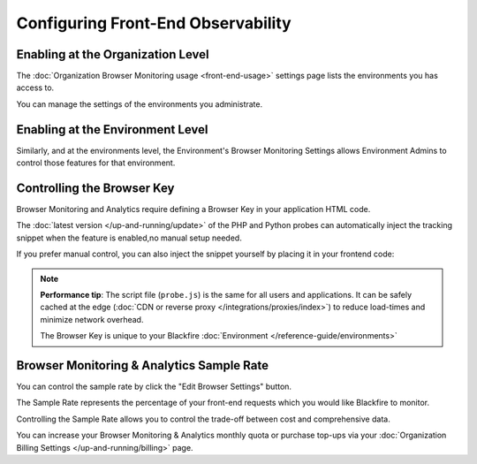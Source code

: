 Configuring Front-End Observability
===================================

Enabling at the Organization Level
----------------------------------

The :doc:`Organization Browser Monitoring usage <front-end-usage>` settings page
lists the environments you has access to.

You can manage the settings of the environments you administrate.

.. image:: ../images/front-end/browser-activation.png

Enabling at the Environment Level
---------------------------------

Similarly, and at the environments level, the Environment's Browser Monitoring
Settings allows Environment Admins to control those features for that environment.

.. image:: ../images/front-end/environment-browser-settings.png

Controlling the Browser Key
---------------------------

Browser Monitoring and Analytics require defining a Browser Key in your
application HTML code.

The :doc:`latest version </up-and-running/update>` of the PHP and Python probes
can automatically inject the tracking snippet when the feature is enabled,no
manual setup needed.

If you prefer manual control, you can also inject the snippet yourself by
placing it in your frontend code:

.. image:: ../images/front-end/browser-settings.png

.. note::

    **Performance tip**: The script file (``probe.js``) is the same for all
    users and applications. It can be safely cached at the edge
    (:doc:`CDN or reverse proxy </integrations/proxies/index>`) to reduce
    load-times and minimize network overhead.

    The Browser Key is unique to your Blackfire :doc:`Environment </reference-guide/environments>`

Browser Monitoring & Analytics Sample Rate
------------------------------------------

You can control the sample rate by click the "Edit Browser Settings" button.

The Sample Rate represents the percentage of your front-end requests which you
would like Blackfire to monitor.

Controlling the Sample Rate allows you to control the trade-off between cost and
comprehensive data.

You can increase your Browser Monitoring & Analytics monthly quota or purchase
top-ups via your :doc:`Organization Billing Settings </up-and-running/billing>`
page.
